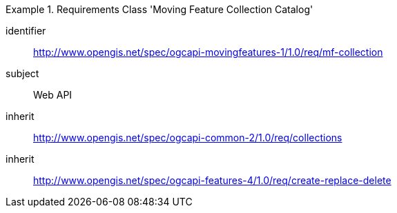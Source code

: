 ////
[[rc_movingfeature_collection]]
[cols="1,4",width="90%",options="header"]
|===
2+|*Requirements Class*
2+|http://www.opengis.net/spec/ogcapi-movingfeatures-1/1.0/req/mf-collection
|Target type    |Web API
|Dependency     |http://www.opengis.net/spec/ogcapi-common-2/1.0/req/collections
|Dependency     |http://www.opengis.net/spec/ogcapi-features-4/1.0/req/create-replace-delete
|===
////

[[rc_movingfeature_collection]]
[requirements_class]
.Requirements Class 'Moving Feature Collection Catalog'
====
[%metadata]
identifier:: http://www.opengis.net/spec/ogcapi-movingfeatures-1/1.0/req/mf-collection
subject:: Web API
inherit:: http://www.opengis.net/spec/ogcapi-common-2/1.0/req/collections
inherit:: http://www.opengis.net/spec/ogcapi-features-4/1.0/req/create-replace-delete
====